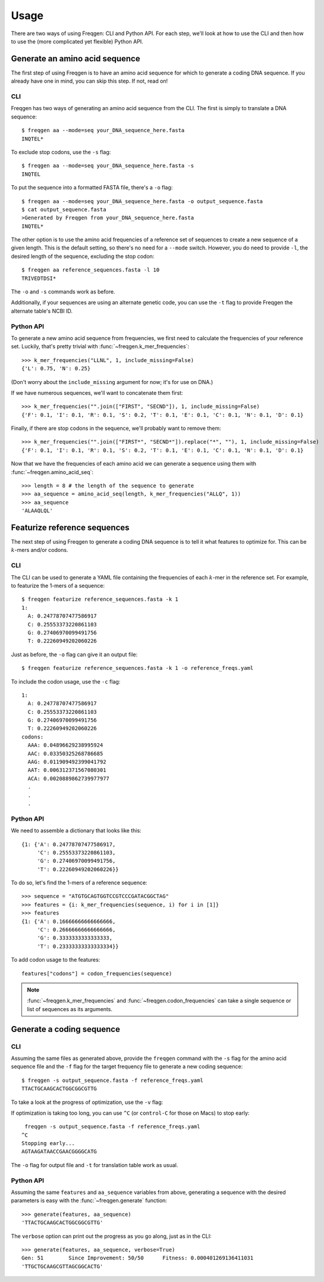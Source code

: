 Usage
=====

There are two ways of using Freqgen: CLI and Python API. For each step, we'll
look at how to use the CLI and then how to use the (more complicated yet
flexible) Python API.

Generate an amino acid sequence
-------------------------------

The first step of using Freqgen is to have an amino acid sequence for which to
generate a coding DNA sequence. If you already have one in mind, you can skip
this step. If not, read on!

CLI
~~~

Freqgen has two ways of generating an amino acid sequence from the CLI. The
first is simply to translate a DNA sequence::

    $ freqgen aa --mode=seq your_DNA_sequence_here.fasta
    INQTEL*

To exclude stop codons, use the ``-s`` flag::

    $ freqgen aa --mode=seq your_DNA_sequence_here.fasta -s
    INQTEL

To put the sequence into a formatted FASTA file, there's a ``-o`` flag::

    $ freqgen aa --mode=seq your_DNA_sequence_here.fasta -o output_sequence.fasta
    $ cat output_sequence.fasta
    >Generated by Freqgen from your_DNA_sequence_here.fasta
    INQTEL*

The other option is to use the amino acid frequencies of a reference set of
sequences to create a new sequence of a given length. This is the default
setting, so there's no need for a ``--mode`` switch. However, you do need to
provide ``-l``, the desired length of the sequence, excluding the stop codon::

    $ freqgen aa reference_sequences.fasta -l 10
    TRIVEDTDSI*

The ``-o`` and ``-s`` commands work as before.

Additionally, if your sequences are using an alternate genetic code, you can use
the ``-t`` flag to provide Freqgen the alternate table's NCBI ID.

Python API
~~~~~~~~~~

To generate a new amino acid sequence from frequencies, we first need to
calculate the frequencies of your reference set. Luckily, that's pretty trivial
with :func:`~freqgen.k_mer_frequencies`::

    >>> k_mer_frequencies("LLNL", 1, include_missing=False)
    {'L': 0.75, 'N': 0.25}

(Don't worry about the ``include_missing`` argument for now; it's for use on DNA.)

If we have numerous sequences, we'll want to concatenate them first::

    >>> k_mer_frequencies("".join(["FIRST", "SECND"]), 1, include_missing=False)
    {'F': 0.1, 'I': 0.1, 'R': 0.1, 'S': 0.2, 'T': 0.1, 'E': 0.1, 'C': 0.1, 'N': 0.1, 'D': 0.1}

Finally, if there are stop codons in the sequence, we'll probably want to remove them::

    >>> k_mer_frequencies("".join(["FIRST*", "SECND*"]).replace("*", ""), 1, include_missing=False)
    {'F': 0.1, 'I': 0.1, 'R': 0.1, 'S': 0.2, 'T': 0.1, 'E': 0.1, 'C': 0.1, 'N': 0.1, 'D': 0.1}

Now that we have the frequencies of each amino acid we can generate a sequence
using them with :func:`~freqgen.amino_acid_seq`::

    >>> length = 8 # the length of the sequence to generate
    >>> aa_sequence = amino_acid_seq(length, k_mer_frequencies("ALLQ", 1))
    >>> aa_sequence
    'ALAAQLQL'

Featurize reference sequences
-----------------------------

The next step of using Freqgen to generate a coding DNA sequence is to tell it
what features to optimize for. This can be :math:`k`-mers and/or codons.

CLI
~~~

The CLI can be used to generate a YAML file containing the frequencies of each
:math:`k`-mer in the reference set. For example, to featurize the 1-mers of a
sequence::

    $ freqgen featurize reference_sequences.fasta -k 1
    1:
      A: 0.24778707477586917
      C: 0.25553373220861103
      G: 0.27406970099491756
      T: 0.22260949202060226

Just as before, the ``-o`` flag can give it an output file::

    $ freqgen featurize reference_sequences.fasta -k 1 -o reference_freqs.yaml

To include the codon usage, use the ``-c`` flag::

    1:
      A: 0.24778707477586917
      C: 0.25553373220861103
      G: 0.27406970099491756
      T: 0.22260949202060226
    codons:
      AAA: 0.04896629238995924
      AAC: 0.03350325268786685
      AAG: 0.011909492399041792
      AAT: 0.006312371567080301
      ACA: 0.0020889862739977977
      .
      .
      .

Python API
~~~~~~~~~~

We need to assemble a dictionary that looks like this::

    {1: {'A': 0.24778707477586917,
         'C': 0.25553373220861103,
         'G': 0.27406970099491756,
         'T': 0.22260949202060226}}

To do so, let's find the 1-mers of a reference sequence::

    >>> sequence = "ATGTGCAGTGGTCCGTCCCGATACGGCTAG"
    >>> features = {i: k_mer_frequencies(sequence, i) for i in [1]}
    >>> features
    {1: {'A': 0.16666666666666666,
         'C': 0.26666666666666666,
         'G': 0.3333333333333333,
         'T': 0.23333333333333334}}

To add codon usage to the features::

    features["codons"] = codon_frequencies(sequence)

.. note::

     :func:`~freqgen.k_mer_frequencies` and :func:`~freqgen.codon_frequencies`
     can take a single sequence or list of sequences as its arguments.

Generate a coding sequence
--------------------------

CLI
~~~

Assuming the same files as generated above, provide the ``freqgen`` command with
the ``-s`` flag for the amino acid sequence file and the ``-f`` flag for the
target frequency file to generate a new coding sequence::

    $ freqgen -s output_sequence.fasta -f reference_freqs.yaml
    TTACTGCAAGCACTGGCGGCGTTG

To take a look at the progress of optimization, use the ``-v`` flag:

.. image :: _static/verbose.gif

If optimization is taking too long, you can use ``^C`` (or ``control-C`` for
those on Macs) to stop early::

     freqgen -s output_sequence.fasta -f reference_freqs.yaml
    ^C
    Stopping early...
    AGTAAGATAACCGAACGGGGCATG

The ``-o`` flag for output file and ``-t`` for translation table work as usual.

Python API
~~~~~~~~~~

Assuming the same ``features`` and ``aa_sequence`` variables from above,
generating a sequence with the desired parameters is easy with the
:func:`~freqgen.generate` function::

    >>> generate(features, aa_sequence)
    'TTACTGCAAGCACTGGCGGCGTTG'

The ``verbose`` option can print out the progress as you go along, just as in
the CLI::

    >>> generate(features, aa_sequence, verbose=True)
    Gen: 51        Since Improvement: 50/50      Fitness: 0.000401269136411031
    'TTGCTGCAAGCGTTAGCGGCACTG'
